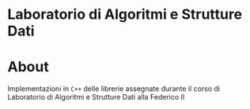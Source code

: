 #+OPTIONS: date:nil title:nil toc:nil author:nil
#+STARTUP: overview
* Laboratorio di Algoritmi e Strutture Dati
#+BEGIN_HTML
<div align="center">

  <!-- License -->
  <a href="https://github.com/luftmensch-luftmensch/LASD/LICENSE"
          ><img
              src="https://img.shields.io/badge/License-GPL_v3-blue.svg?style=for-the-badge&color=red"
              alt="License"
      /></a>

  <!-- Repository Size -->
  <a href="https://github.com/luftmensch-luftmensch/LASD/archive/refs/heads/main.zip"
          ><img
              src="https://img.shields.io/github/repo-size/luftmensch-luftmensch/LASD?style=for-the-badge"
              alt="GitHub repository size"
      /></a>

  <!-- Last commit -->
  <a href="https://github.com/luftmensch-luftmensch/LASD/commits/main"
          ><img
              src="https://img.shields.io/github/last-commit/luftmensch-luftmensch/LASD?style=for-the-badge"
              alt="Last commit"
      /></a>
 <!-- Work on my machine -->
 <a href="https://img.shields.io/badge/WORKS%20ON-MY%20MACHINE-red?style=for-the-badge"
           ><img
             src="https://img.shields.io/badge/WORKS%20ON-MY%20MACHINE-red?style=for-the-badge"
             alt="Work on my machine"
      /></a>
</div>
#+END_HTML
* About
Implementazioni in ~C++~ delle librerie assegnate durante il corso di Laboratorio di Algoritmi e Strutture Dati alla Federico II
